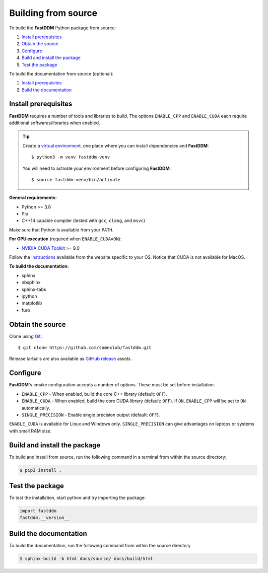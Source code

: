 .. Copyright (c) 2023-2023 University of Vienna, Enrico Lattuada, Fabian Krautgasser, and Roberto Cerbino.
.. Part of FastDDM, released under the GNU GPL-3.0 License.

Building from source
====================

To build the **FastDDM** Python package from source:

1. `Install prerequisites`_

2. `Obtain the source`_

3. `Configure`_

4. `Build and install the package`_

5. `Test the package`_

To build the documentation from source (optional):

1. `Install prerequisites`_

2. `Build the documentation`_

.. _Install prerequisites:

Install prerequisites
---------------------

**FastDDM** requires a number of tools and libraries to build.
The options ``ENABLE_CPP`` and ``ENABLE_CUDA`` each require additional softwares/libraries when enabled.

.. tip::

    Create a `virtual environment`_, one place where you can install dependencies and
    **FastDDM**::

      $ python3 -m venv fastddm-venv

    You will need to activate your environment before configuring **FastDDM**::

      $ source fastddm-venv/bin/activate

**General requirements:**

- Python >= 3.8
- Pip
- C++14 capable compiler (tested with ``gcc``, ``clang``, and ``msvc``)

Make sure that Python is available from your ``PATH``.

.. tabs::

   .. group-tab:: Ubuntu

      ``gcc`` can be installed by running from the terminal:

      .. code-block:: bash

          $ sudo apt update      
          $ sudo apt install build-essentials

      If you are using other Linux distros, look for the appropriate package and package manager.
      Ensure that the compiler was succesfully installed by running:

      .. code-block:: bash

          $ g++ --version

   .. group-tab:: Mac OSX

      ``clang`` can be installed on macOS by running from the terminal:

      .. code-block:: bash

          $ xcode-select --install

      Ensure that the compiler was succesfully installed by running:

      .. code-block:: bash

          $ clang --version

   .. group-tab:: Windows

      On Windows, you can obtain a C++ compiler by installing Visual Studio Community Edition and
      enabling the ``Desktop development with C++`` option.

      To ensure that the compiler was succesfully installed, open the Developer Command Prompt for VS
      and execute:

      .. code-block:: shell

          > cl

**For GPU execution** (required when ``ENABLE_CUDA=ON``):

- `NVIDIA CUDA Toolkit`_ >= 9.0

Follow the `instructions <https://docs.nvidia.com/cuda/>`_ available from the website specific to your OS.
Notice that CUDA is not available for MacOS.

**To build the documentation:**

- sphinx
- nbsphinx
- sphinx-tabs
- ipython
- matplotlib
- furo

.. _virtual environment: https://docs.python.org/3/library/venv.html
.. _NVIDIA CUDA Toolkit: https://developer.nvidia.com/cuda-downloads

.. _Obtain the source:

Obtain the source
-----------------

Clone using Git_::

  $ git clone https://github.com/somexlab/fastddm.git

Release tarballs are also available as `GitHub release`_ assets.

.. _GitHub release: https://github.com/somexlab/fastddm/releases
.. _Git: https://git-scm.com/

.. _Configure:

Configure
---------

**FastDDM**'s cmake configuration accepts a number of options.
These must be set before installation.

- ``ENABLE_CPP`` - When enabled, build the core C++ library (default: ``OFF``).
- ``ENABLE_CUDA`` - When enabled, build the core CUDA library (default: ``OFF``).
  If ``ON``, ``ENABLE_CPP`` will be set to ``ON`` automatically.
- ``SINGLE_PRECISION`` - Enable single precision output (default: ``OFF``).

``ENABLE_CUDA`` is available for Linux and Windows only.
``SINGLE_PRECISION`` can give advantages on laptops or systems with small RAM size.

.. tabs::

   .. group-tab:: Ubuntu and Mac OSX

      Options can be set through the terminal by running the following command:

      .. code-block:: bash

        $ export <variable>=ON

      For example, to set ``ENABLE_CPP`` use:

      .. code-block:: bash

        $ export ENABLE_CPP=ON

   .. group-tab:: Windows

      Options can be set through the PowerShell by running the following command:

      .. code-block:: shell

          > $env:<variable> = 'ON'

      For example, to set ``ENABLE_CPP`` use:

      .. code-block:: shell

          > $env:ENABLE_CPP = 'ON'

.. _Build and install the package:

Build and install the package
-----------------------------

To build and install from source, run the following command in a terminal from within the
source directory:

.. code-block:: bash

    $ pip3 install .

.. _Test the package:

Test the package
----------------

To test the installation, start python and try importing the package:

.. code-block:: python

    import fastddm
    fastddm.__version__

.. _Build the documentation:

Build the documentation
-----------------------

To build the documentation, run the following command from within the source directory

.. code-block:: bash

    $ sphinx-build -b html docs/source/ docs/build/html
